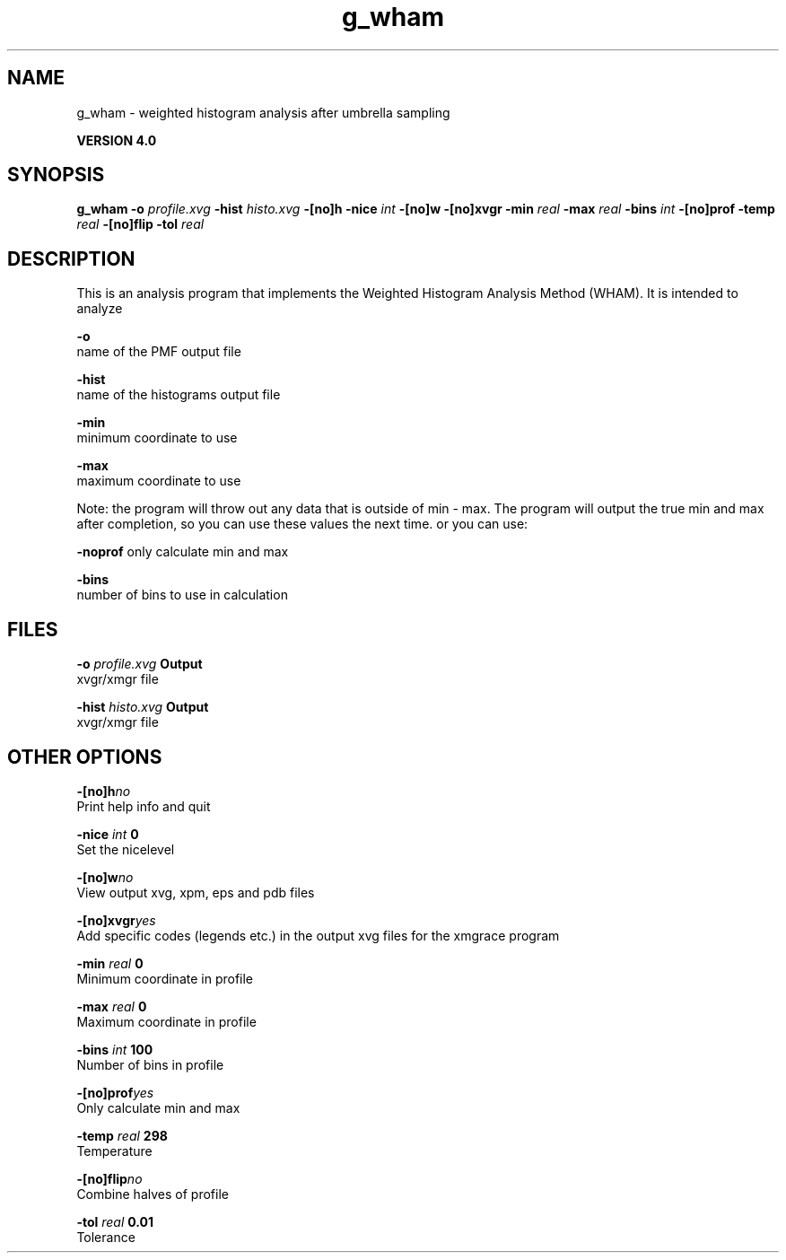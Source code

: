.TH g_wham 1 "Thu 16 Oct 2008"
.SH NAME
g_wham - weighted histogram analysis after umbrella sampling

.B VERSION 4.0
.SH SYNOPSIS
\f3g_wham\fP
.BI "-o" " profile.xvg "
.BI "-hist" " histo.xvg "
.BI "-[no]h" ""
.BI "-nice" " int "
.BI "-[no]w" ""
.BI "-[no]xvgr" ""
.BI "-min" " real "
.BI "-max" " real "
.BI "-bins" " int "
.BI "-[no]prof" ""
.BI "-temp" " real "
.BI "-[no]flip" ""
.BI "-tol" " real "
.SH DESCRIPTION
This is an analysis program that implements the Weighted
Histogram Analysis Method (WHAM).  It is intended to analyze
.pdo files generated by mdrun using umbrella sampling tocreate a potential of mean force (PMF). The options are

  
.B -o
     name of the PMF output file

  
.B -hist
  name of the histograms output file

  
.B -min
   minimum coordinate to use

  
.B -max
   maximum coordinate to use


Note: the program will throw out any data that is outside
of min - max. The program will output the true min and max
after completion, so you can use these values the next time.
or you can use:

  
.B -noprof
only calculate min and max

  
.B -bins
  number of bins to use in calculation

.SH FILES
.BI "-o" " profile.xvg" 
.B Output
 xvgr/xmgr file 

.BI "-hist" " histo.xvg" 
.B Output
 xvgr/xmgr file 

.SH OTHER OPTIONS
.BI "-[no]h"  "no    "
 Print help info and quit

.BI "-nice"  " int" " 0" 
 Set the nicelevel

.BI "-[no]w"  "no    "
 View output xvg, xpm, eps and pdb files

.BI "-[no]xvgr"  "yes   "
 Add specific codes (legends etc.) in the output xvg files for the xmgrace program

.BI "-min"  " real" " 0     " 
 Minimum coordinate in profile

.BI "-max"  " real" " 0     " 
 Maximum coordinate in profile

.BI "-bins"  " int" " 100" 
 Number of bins in profile

.BI "-[no]prof"  "yes   "
 Only calculate min and max

.BI "-temp"  " real" " 298   " 
 Temperature

.BI "-[no]flip"  "no    "
 Combine halves of profile

.BI "-tol"  " real" " 0.01  " 
 Tolerance

